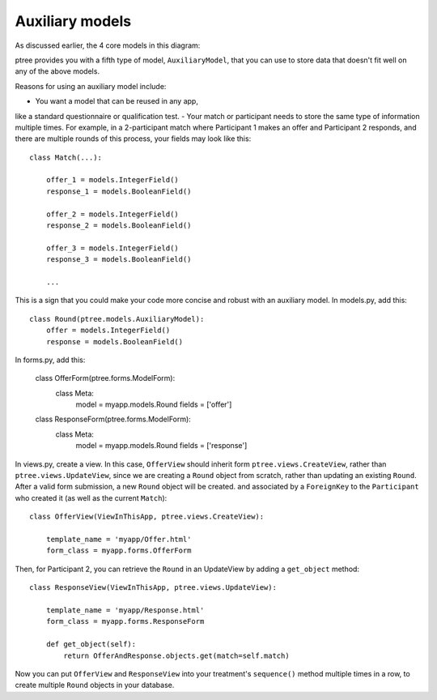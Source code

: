 Auxiliary models
*******************

As discussed earlier, the 4 core models in this diagram:

.. image:: model-hierarchy.png

ptree provides you with a fifth type of model, ``AuxiliaryModel``, 
that you can use to store data that doesn't fit well on any of the above models.

Reasons for using an auxiliary model include:

- You want a model that can be reused in any app,
like a standard questionnaire or qualification test.
- Your match or participant needs to store the same type of information multiple times.
For example, in a 2-participant match where Participant 1 makes an offer and Participant 2 responds,
and there are multiple rounds of this process, your fields may look like this::
    
    class Match(...):
        
        offer_1 = models.IntegerField()
        response_1 = models.BooleanField()

        offer_2 = models.IntegerField()
        response_2 = models.BooleanField()

        offer_3 = models.IntegerField()
        response_3 = models.BooleanField()
        
        ...
    
This is a sign that you could make your code more concise and robust with an auxiliary model.
In models.py, add this::

    class Round(ptree.models.AuxiliaryModel):
        offer = models.IntegerField()
        response = models.BooleanField()
    
In forms.py, add this:

    class OfferForm(ptree.forms.ModelForm):
        class Meta:
            model = myapp.models.Round
            fields = ['offer']

    class ResponseForm(ptree.forms.ModelForm):
        class Meta:
            model = myapp.models.Round
            fields = ['response']
                        
In views.py, create a view. In this case, ``OfferView`` should inherit form ``ptree.views.CreateView``,
rather than ``ptree.views.UpdateView``, since we are creating a ``Round`` object from scratch,
rather than updating an existing ``Round``. After a valid form submission, a new ``Round`` object will be created.
and associated by a ``ForeignKey`` to the ``Participant`` who created it (as well as the current ``Match``)::

    class OfferView(ViewInThisApp, ptree.views.CreateView):

        template_name = 'myapp/Offer.html'
        form_class = myapp.forms.OfferForm

Then, for Participant 2, you can retrieve the ``Round`` in an UpdateView
by adding a ``get_object`` method::
        
    class ResponseView(ViewInThisApp, ptree.views.UpdateView):

        template_name = 'myapp/Response.html'
        form_class = myapp.forms.ResponseForm
        
        def get_object(self):
            return OfferAndResponse.objects.get(match=self.match)

Now you can put ``OfferView`` and ``ResponseView`` into your treatment's ``sequence()`` method
multiple times in a row, to create multiple ``Round`` objects in your database.